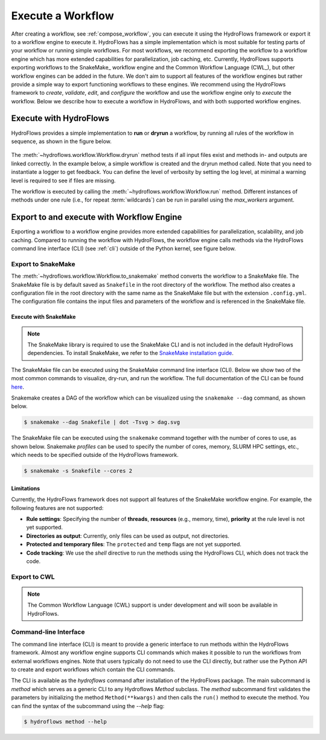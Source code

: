 .. _execute_workflow:

==================
Execute a Workflow
==================

After creating a workflow, see :ref:`compose_workflow`, you can execute it using the HydroFlows framework or export it to a workflow engine to execute it.
HydroFlows has a simple implementation which is most suitable for testing parts of your workflow or running simple workflows.
For most workflows, we recommend exporting the workflow to a workflow engine which has more extended capabilities for parallelization, job caching, etc.
Currently, HydroFlows supports exporting workflows to the SnakeMake_ workflow engine and the Common Workflow Language (CWL_), but other workflow engines can be added in the future.
We don't aim to support all features of the workflow engines but rather provide a simple way to export functioning workflows to these engines. We recommend using the HydroFlows framework to *create*, *validate*, *edit*, and *configure* the workflow and use the workflow engine only to *execute* the workflow.
Below we describe how to execute a workflow in HydroFlows, and with both supported workflow engines.

Execute with HydroFlows
=======================

HydroFlows provides a simple implementation to **run** or **dryrun** a workflow, by running all rules of the workflow in sequence, as shown in the figure below.

.. figure:: ../../_static/hydroflows_framework_run.png
    :alt: Execute workflow
    :align: center

The :meth:`~hydroflows.workflow.Workflow.dryrun` method tests if all input files exist and methods in- and outputs are linked correctly. In the example below, a simple workflow is created and the dryrun method called. Note that you need to instantiate a logger to get feedback. You can define the level of verbosity by setting the log level, at minimal a warning level is required to see if files are missing.

.. ipython:: python

    # import Python modules
    import logging
    import tempfile
    from pathlib import Path

    # import the necessary HydroFlows classes
    from hydroflows.methods.dummy import (
        CombineDummyEvents,
        PrepareDummyEvents,
        RunDummyEvent,
    )
    from hydroflows.workflow import Workflow

    # set the log level and format
    logging.basicConfig(level=logging.INFO, format='%(levelname)s:%(message)s')

    # initialize a workflow with input files in the configuration
    input_files = {
        "model_exe": "bin/model/model.exe",
        "model_settings": "model/settings.toml",
        "timeseries_csv": "data/timeseries.csv",
    }
    wf = Workflow(root=tempfile.mkdtemp(), config=input_files)

    # rule 1
    prepare_events = PrepareDummyEvents(
        timeseries_csv=wf.get_ref("$config.timeseries_csv"),
        output_dir="events",
        rps=[1, 10, 100],
        wildcard="event",
    )
    wf.create_rule(prepare_events, rule_id="prepare_events")

    # rule 2
    simulate_events = RunDummyEvent(
        event_csv=prepare_events.output.event_csv,
        settings_toml=wf.get_ref("$config.model_settings"),
        model_exe=wf.get_ref("$config.model_exe"),
        output_dir="model",
        event_name="{event}",
    )
    wf.create_rule(simulate_events, rule_id="simulate_events")

    # rule 3
    combine_events = CombineDummyEvents(
        model_out_ncs=simulate_events.output.model_out_nc,
        output_dir="results",
    )
    wf.create_rule(combine_events, rule_id="combine_events")

    # inspect the workflow
    print(wf)

    # dryrun the workflow, note the missing file warnings
    wf.dryrun()

    # create missing input files
    for filename in input_files.values():
        file = Path(wf.root, filename)
        file.parent.mkdir(parents=True, exist_ok=True)
        file.touch()

    # repeat the dryrun
    wf.dryrun()

The workflow is executed by calling the :meth:`~hydroflows.workflow.Workflow.run` method.
Different instances of methods under one rule (i.e., for repeat :term:`wildcards`) can be run in parallel using the `max_workers` argument.

.. ipython:: python

    # run the workflow
    wf.run(max_workers=2)

.. _parse_to_engine:

Export to and execute with Workflow Engine
==========================================

Exporting a workflow to a workflow engine provides more extended capabilities for parallelization, scalability, and job caching. Compared to running the workflow with HydroFlows, the workflow engine calls methods via the HydroFlows command line interface (CLI) (see :ref:`cli`) outside of the Python kernel, see figure below.

.. figure:: ../../_static/hydroflows_framework_snake.png
    :alt: Parse to SnakeMake and execute
    :align: center

Export to SnakeMake
-------------------

The :meth:`~hydroflows.workflow.Workflow.to_snakemake` method converts the workflow to a SnakeMake file. The SnakeMake file is by default saved as ``Snakefile`` in the root directory of the workflow. The method also creates a configuration file in the root directory with the same name as the SnakeMake file but with the extension ``.config.yml``. The configuration file contains the input files and parameters of the workflow and is referenced in the SnakeMake file.

.. ipython:: python

    # convert the workflow to a snakemake file
    wf.to_snakemake()

    # "Snakefile" and "Snakefile.config.yml" should be in the root directory
    print([f.name for f in wf.root.glob("*") if f.is_file()])

Execute with SnakeMake
^^^^^^^^^^^^^^^^^^^^^^

.. NOTE::
    The SnakeMake library is required to use the SnakeMake CLI and is not included in the default HydroFlows dependencies. To install SnakeMake, we refer to the `SnakeMake installation guide <https://snakemake.readthedocs.io/en/stable/getting_started/installation.html>`_.

The SnakeMake file can be executed using the SnakeMake command line interface (CLI). Below we show two of the most common commands to visualize, dry-run, and run the workflow. The full documentation of the CLI can be found `here <https://snakemake.readthedocs.io/en/stable/executing/cli.html>`_.

Snakemake creates a DAG of the workflow which can be visualized using the ``snakemake --dag`` command, as shown below.

.. code-block:: shell

    $ snakemake --dag Snakefile | dot -Tsvg > dag.svg

The SnakeMake file can be executed using the ``snakemake`` command together with the number of cores to use, as shown below. Snakemake *profiles* can be used to specify the number of cores, memory, SLURM HPC settings, etc., which needs to be specified outside of the HydroFlows framework.

.. code-block:: shell

    $ snakemake -s Snakefile --cores 2

Limitations
^^^^^^^^^^^

Currently, the HydroFlows framework does not support all features of the SnakeMake workflow engine. For example, the following features are not supported:

- **Rule settings**: Specifying the number of **threads**, **resources** (e.g., memory, time), **priority** at the rule level is not yet supported.
- **Directories as output**: Currently, only files can be used as output, not directories.
- **Protected and temporary files**: The ``protected`` and ``temp`` flags are not yet supported.
- **Code tracking**: We use the `shell` directive to run the methods using the HydroFlows CLI, which does not track the code.

Export to CWL
-------------

.. NOTE::
    The Common Workflow Language (CWL) support is under development and will soon be available in HydroFlows.

.. _cli:

Command-line Interface
----------------------

The command line interface (CLI) is meant to provide a generic interface to run methods within the HydroFlows framework.
Almost any workflow engine supports CLI commands which makes it possible to run the workflows from external workflows engines.
Note that users typically do not need to use the CLI directly, but rather use the Python API to create and export workflows which contain the CLI commands.

The CLI is available as the `hydroflows` command after installation of the HydroFlows package.
The main subcommand is `method` which serves as a generic CLI to any Hydroflows `Method` subclass.
The `method` subcommand first validates the parameters by initializing the method ``Method(**kwargs)`` and then calls the ``run()`` method to execute the method.
You can find the syntax of the subcommand using the `--help` flag:

.. code-block:: shell

    $ hydroflows method --help

.. program-output:: hydroflows method --help
